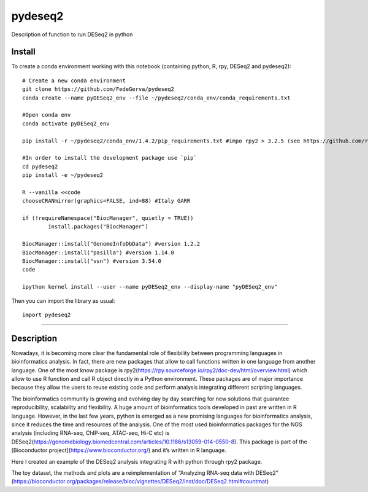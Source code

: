 ========
pydeseq2
========
Description of function to run DESeq2 in python

Install
-------

To create a conda environment working with this notebook (containing python, R, rpy, DESeq2 and pydeseq2)::

	# Create a new conda environment
	git clone https://github.com/FedeGerva/pydeseq2
	conda create --name pyDESeq2_env --file ~/pydeseq2/conda_env/conda_requirements.txt

	#Open conda env
	conda activate pyDESeq2_env

	pip install -r ~/pydeseq2/conda_env/1.4.2/pip_requirements.txt #impo rpy2 > 3.2.5 (see https://github.com/rpy2/rpy2/issues/631)

	#In order to install the development package use `pip`
	cd pydeseq2 
	pip install -e ~/pydeseq2

	R --vanilla <<code
	chooseCRANmirror(graphics=FALSE, ind=88) #Italy GARR

	if (!requireNamespace("BiocManager", quietly = TRUE))
		install.packages("BiocManager")
	
	BiocManager::install("GenomeInfoDbData") #version 1.2.2
	BiocManager::install("pasilla") #version 1.14.0
	BiocManager::install("vsn") #version 3.54.0
	code

	ipython kernel install --user --name pyDESeq2_env --display-name "pyDESeq2_env"

Then you can import the library as usual::

        import pydeseq2

===========

Description
-----------

Nowadays, it is becoming more clear the fundamental role of flexibility between programming languages in bioinformatics analysis. In fact, there are new packages that allow to call functions written in one language from another language. One of the most know package is rpy2(https://rpy.sourceforge.io/rpy2/doc-dev/html/overview.html) which allow to use R function and call R object directly in a Python environment. These packages are of major importance because they allow the users to reuse existing code and perform analysis integrating different scripting languages.

The bioinformatics community is growing and evolving day by day searching for new solutions that guarantee reproducibility, scalability and flexibility. A huge amount of bioinformatics tools developed in past are written in R language. However, in the last few years, python is emerged as a new promising languages for bioinformatics analysis, since it reduces the time and resources of the analysis. One of the most used bioinformatics packages for the NGS analysis (including RNA-seq, ChIP-seq, ATAC-seq, Hi-C etc) is DESeq2(https://genomebiology.biomedcentral.com/articles/10.1186/s13059-014-0550-8). This package is part of the [Bioconductor project](https://www.bioconductor.org/) and it’s written in R language.

Here I created an example of the DESeq2 analysis integrating R with python through rpy2 package.

The toy dataset, the methods and plots are a reimplementation of “Analyzing RNA-seq data with DESeq2” (https://bioconductor.org/packages/release/bioc/vignettes/DESeq2/inst/doc/DESeq2.html#countmat)
